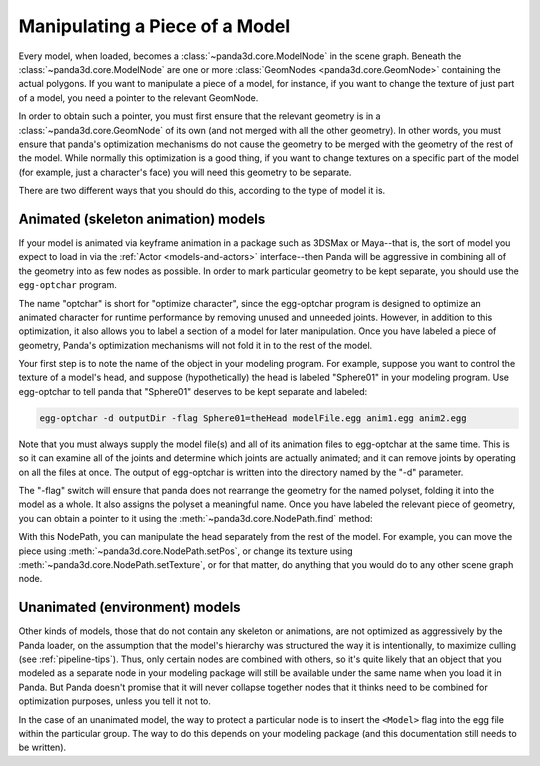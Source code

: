 .. _manipulating-a-piece-of-a-model:

Manipulating a Piece of a Model
===============================

Every model, when loaded, becomes a :class:`~panda3d.core.ModelNode` in the
scene graph. Beneath the :class:`~panda3d.core.ModelNode` are one or more
:class:`GeomNodes <panda3d.core.GeomNode>` containing the actual polygons.
If you want to manipulate a piece of a model, for instance, if you want to
change the texture of just part of a model, you need a pointer to the relevant
GeomNode.

In order to obtain such a pointer, you must first ensure that the relevant
geometry is in a :class:`~panda3d.core.GeomNode` of its own (and not merged with
all the other geometry). In other words, you must ensure that panda's
optimization mechanisms do not cause the geometry to be merged with the geometry
of the rest of the model. While normally this optimization is a good thing, if
you want to change textures on a specific part of the model (for example, just a
character's face) you will need this geometry to be separate.

There are two different ways that you should do this, according to the type of
model it is.

Animated (skeleton animation) models
------------------------------------

If your model is animated via keyframe animation in a package such as 3DSMax
or Maya--that is, the sort of model you expect to load in via the
:ref:`Actor <models-and-actors>` interface--then Panda will be aggressive in
combining all of the geometry into as few nodes as possible. In order to mark
particular geometry to be kept separate, you should use the ``egg-optchar``
program.

The name "optchar" is short for "optimize character", since the egg-optchar
program is designed to optimize an animated character for runtime performance by
removing unused and unneeded joints. However, in addition to this optimization,
it also allows you to label a section of a model for later manipulation. Once
you have labeled a piece of geometry, Panda's optimization mechanisms will not
fold it in to the rest of the model.

Your first step is to note the name of the object in your modeling program. For
example, suppose you want to control the texture of a model's head, and suppose
(hypothetically) the head is labeled "Sphere01" in your modeling program. Use
egg-optchar to tell panda that "Sphere01" deserves to be kept separate and
labeled:

.. code-block:: bash

   egg-optchar -d outputDir -flag Sphere01=theHead modelFile.egg anim1.egg anim2.egg

Note that you must always supply the model file(s) and all of its animation
files to egg-optchar at the same time. This is so it can examine all of the
joints and determine which joints are actually animated; and it can remove
joints by operating on all the files at once. The output of egg-optchar is
written into the directory named by the "-d" parameter.

The "-flag" switch will ensure that panda does not rearrange the geometry for
the named polyset, folding it into the model as a whole. It also assigns the
polyset a meaningful name. Once you have labeled the relevant piece of geometry,
you can obtain a pointer to it using the :meth:`~panda3d.core.NodePath.find`
method:

.. only:: python

   .. code-block:: python

      myModelsHead = myModel.find("**/theHead")

.. only:: cpp

   .. code-block:: cpp

      NodePath myModelsHead = myModel.find("**/theHead");

With this NodePath, you can manipulate the head separately from the rest of the
model. For example, you can move the piece using
:meth:`~panda3d.core.NodePath.setPos`, or change its texture using
:meth:`~panda3d.core.NodePath.setTexture`, or for that matter, do anything that
you would do to any other scene graph node.

Unanimated (environment) models
-------------------------------

Other kinds of models, those that do not contain any skeleton or animations, are
not optimized as aggressively by the Panda loader, on the assumption that the
model's hierarchy was structured the way it is intentionally, to maximize
culling (see :ref:`pipeline-tips`). Thus, only certain nodes are combined with
others, so it's quite likely that an object that you modeled as a separate node
in your modeling package will still be available under the same name when you
load it in Panda. But Panda doesn't promise that it will never collapse together
nodes that it thinks need to be combined for optimization purposes, unless you
tell it not to.

In the case of an unanimated model, the way to protect a particular node is to
insert the ``<Model>`` flag into the egg file within the particular group. The
way to do this depends on your modeling package (and this documentation still
needs to be written).
